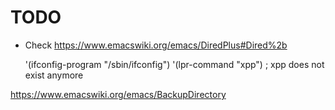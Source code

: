 * TODO

- Check https://www.emacswiki.org/emacs/DiredPlus#Dired%2b

 '(ifconfig-program "/sbin/ifconfig")
 '(lpr-command "xpp") ; xpp does not exist anymore

https://www.emacswiki.org/emacs/BackupDirectory
